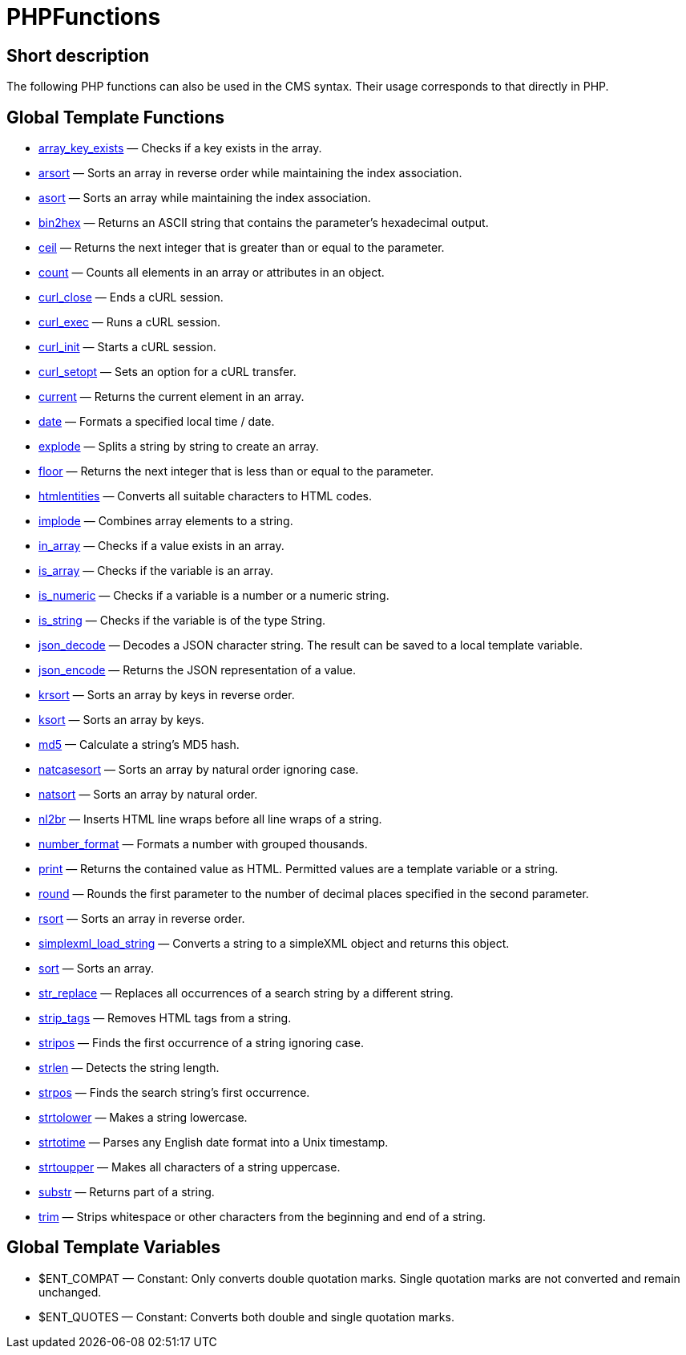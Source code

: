 = PHPFunctions
:lang: en
// include::{includedir}/_header.adoc[]
:keywords: PHPFunctions
:position: 10001

//  auto generated content Thu, 06 Jul 2017 00:59:22 +0200
== Short description

The following PHP functions can also be used in the CMS syntax. Their usage corresponds to that directly in PHP.

== Global Template Functions

* <<omni-channel/online-store/setting-up-clients/cms-syntax#global-phpfunctions-array-key-exists, array_key_exists>> — Checks if a key exists in the array.
* <<omni-channel/online-store/setting-up-clients/cms-syntax#global-phpfunctions-arsort, arsort>> — Sorts an array in reverse order while maintaining the index association.
* <<omni-channel/online-store/setting-up-clients/cms-syntax#global-phpfunctions-asort, asort>> — Sorts an array while maintaining the index association.
* <<omni-channel/online-store/setting-up-clients/cms-syntax#global-phpfunctions-bin2hex, bin2hex>> — Returns an ASCII string that contains the parameter's hexadecimal output.
* <<omni-channel/online-store/setting-up-clients/cms-syntax#global-phpfunctions-ceil, ceil>> — Returns the next integer that is greater than or equal to the parameter.
* <<omni-channel/online-store/setting-up-clients/cms-syntax#global-phpfunctions-count, count>> — Counts all elements in an array or attributes in an object.
* <<omni-channel/online-store/setting-up-clients/cms-syntax#global-phpfunctions-curl-close, curl_close>> — Ends a cURL session.
* <<omni-channel/online-store/setting-up-clients/cms-syntax#global-phpfunctions-curl-exec, curl_exec>> — Runs a cURL session.
* <<omni-channel/online-store/setting-up-clients/cms-syntax#global-phpfunctions-curl-init, curl_init>> — Starts a cURL session.
* <<omni-channel/online-store/setting-up-clients/cms-syntax#global-phpfunctions-curl-setopt, curl_setopt>> — Sets an option for a cURL transfer.
* <<omni-channel/online-store/setting-up-clients/cms-syntax#global-phpfunctions-current, current>> — Returns the current element in an array.
* <<omni-channel/online-store/setting-up-clients/cms-syntax#global-phpfunctions-date, date>> — Formats a specified local time / date.
* <<omni-channel/online-store/setting-up-clients/cms-syntax#global-phpfunctions-explode, explode>> — Splits a string by string to create an array.
* <<omni-channel/online-store/setting-up-clients/cms-syntax#global-phpfunctions-floor, floor>> — Returns the next integer that is less than or equal to the parameter.
* <<omni-channel/online-store/setting-up-clients/cms-syntax#global-phpfunctions-htmlentities, htmlentities>> — Converts all suitable characters to HTML codes.
* <<omni-channel/online-store/setting-up-clients/cms-syntax#global-phpfunctions-implode, implode>> — Combines array elements to a string.
* <<omni-channel/online-store/setting-up-clients/cms-syntax#global-phpfunctions-in-array, in_array>> — Checks if a value exists in an array.
* <<omni-channel/online-store/setting-up-clients/cms-syntax#global-phpfunctions-is-array, is_array>> — Checks if the variable is an array.
* <<omni-channel/online-store/setting-up-clients/cms-syntax#global-phpfunctions-is-numeric, is_numeric>> — Checks if a variable is a number or a numeric string.
* <<omni-channel/online-store/setting-up-clients/cms-syntax#global-phpfunctions-is-string, is_string>> — Checks if the variable is of the type String.
* <<omni-channel/online-store/setting-up-clients/cms-syntax#global-phpfunctions-json-decode, json_decode>> — Decodes a JSON character string. The result can be saved to a local template variable.
* <<omni-channel/online-store/setting-up-clients/cms-syntax#global-phpfunctions-json-encode, json_encode>> — Returns the JSON representation of a value.
* <<omni-channel/online-store/setting-up-clients/cms-syntax#global-phpfunctions-krsort, krsort>> — Sorts an array by keys in reverse order.
* <<omni-channel/online-store/setting-up-clients/cms-syntax#global-phpfunctions-ksort, ksort>> — Sorts an array by keys.
* <<omni-channel/online-store/setting-up-clients/cms-syntax#global-phpfunctions-md5, md5>> — Calculate a string's MD5 hash.
* <<omni-channel/online-store/setting-up-clients/cms-syntax#global-phpfunctions-natcasesort, natcasesort>> — Sorts an array by natural order ignoring case.
* <<omni-channel/online-store/setting-up-clients/cms-syntax#global-phpfunctions-natsort, natsort>> — Sorts an array by natural order.
* <<omni-channel/online-store/setting-up-clients/cms-syntax#global-phpfunctions-nl2br, nl2br>> — Inserts HTML line wraps before all line wraps of a string.
* <<omni-channel/online-store/setting-up-clients/cms-syntax#global-phpfunctions-number-format, number_format>> — Formats a number with grouped thousands.
* <<omni-channel/online-store/setting-up-clients/cms-syntax#global-phpfunctions-print, print>> — Returns the contained value as HTML. Permitted values are a template variable or a string.
* <<omni-channel/online-store/setting-up-clients/cms-syntax#global-phpfunctions-round, round>> — Rounds the first parameter to the number of decimal places specified in the second parameter.
* <<omni-channel/online-store/setting-up-clients/cms-syntax#global-phpfunctions-rsort, rsort>> — Sorts an array in reverse order.
* <<omni-channel/online-store/setting-up-clients/cms-syntax#global-phpfunctions-simplexml-load-string, simplexml_load_string>> — Converts a string to a simpleXML object and returns this object.
* <<omni-channel/online-store/setting-up-clients/cms-syntax#global-phpfunctions-sort, sort>> — Sorts an array.
* <<omni-channel/online-store/setting-up-clients/cms-syntax#global-phpfunctions-str-replace, str_replace>> — Replaces all occurrences of a search string by a different string.
* <<omni-channel/online-store/setting-up-clients/cms-syntax#global-phpfunctions-strip-tags, strip_tags>> — Removes HTML tags from a string.
* <<omni-channel/online-store/setting-up-clients/cms-syntax#global-phpfunctions-stripos, stripos>> — Finds the first occurrence of a string ignoring case.
* <<omni-channel/online-store/setting-up-clients/cms-syntax#global-phpfunctions-strlen, strlen>> — Detects the string length.
* <<omni-channel/online-store/setting-up-clients/cms-syntax#global-phpfunctions-strpos, strpos>> — Finds the search string's first occurrence.
* <<omni-channel/online-store/setting-up-clients/cms-syntax#global-phpfunctions-strtolower, strtolower>> — Makes a string lowercase.
* <<omni-channel/online-store/setting-up-clients/cms-syntax#global-phpfunctions-strtotime, strtotime>> — Parses any English date format into a Unix timestamp.
* <<omni-channel/online-store/setting-up-clients/cms-syntax#global-phpfunctions-strtoupper, strtoupper>> — Makes all characters of a string uppercase.
* <<omni-channel/online-store/setting-up-clients/cms-syntax#global-phpfunctions-substr, substr>> — Returns part of a string.
* <<omni-channel/online-store/setting-up-clients/cms-syntax#global-phpfunctions-trim, trim>> — Strips whitespace or other characters from the beginning and end of a string.

== Global Template Variables

* $ENT_COMPAT — Constant: Only converts double quotation marks. Single quotation marks are not converted and remain unchanged.
* $ENT_QUOTES — Constant: Converts both double and single quotation marks.
